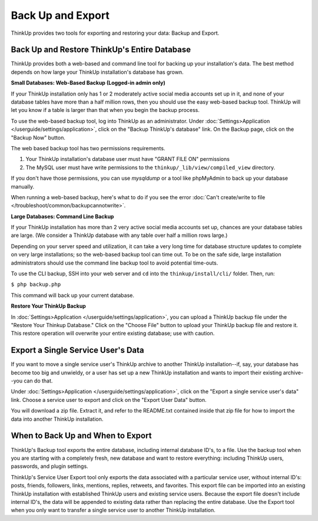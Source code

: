 Back Up and Export
==================

ThinkUp provides two tools for exporting and restoring your data: Backup and Export.

Back Up and Restore ThinkUp's Entire Database
---------------------------------------------

ThinkUp provides both a web-based and command line tool for backing up your installation's data. The best method
depends on how large your ThinkUp installation's database has grown.

**Small Databases: Web-Based Backup (Logged-in admin only)** 

If your ThinkUp installation only has 1 or 2 moderately active social media accounts set up in it, and none of your
database tables have more than a half million rows, then you should use the easy web-based backup tool. ThinkUp will
let you know if a table is larger than that when you begin the backup process.

To use the web-based backup tool, log into ThinkUp as an administrator. Under :doc:`Settings>Application
</userguide/settings/application>`, click on 
the "Backup ThinkUp's database" link. On the Backup page, click on the "Backup Now" button.

The web based backup tool has two permissions requirements. 

1. Your ThinkUp installation's database user must have "GRANT FILE ON" permissions
2. The MySQL user must have write permissions to the ``thinkup/_lib/view/compiled_view`` directory.

If you don't have those permissions, you can use `mysqldump` or a tool like phpMyAdmin to back up your database
manually.

When running a web-based backup, here's what to do if you see the error :doc:`Can't create/write to file
</troubleshoot/common/backupcannotwrite>`.

**Large Databases: Command Line Backup** 

If your ThinkUp installation has more than 2 very active social media accounts set up, chances are your database tables
are large. (We consider a ThinkUp database with any table over half a million rows large.)

Depending on your server speed and utilization, it can take a very long time for database structure updates to 
complete on very large installations; so the web-based backup tool can time out. To be on the safe side,
large installation administrators should use the command line backup tool to avoid potential time-outs.

To use the CLI backup, SSH into your web server and ``cd`` into the ``thinkup/install/cli/`` folder.
Then, run:

``$ php backup.php``

This command will back up your current database.

**Restore Your ThinkUp Backup**

In :doc:`Settings>Application
</userguide/settings/application>`, you can upload a ThinkUp backup file under the "Restore Your Thinkup Database."
Click on the "Choose File" button to upload your ThinkUp backup file and restore it. This restore operation will
overwrite your entire existing database; use with caution.

Export a Single Service User's Data
-----------------------------------

If you want to move a single service user's ThinkUp archive to another ThinkUp installation--if, say, your database
has become too big and unwieldy, or a user has set up a new ThinkUp installation and wants to import their
existing archive--you can do that.

Under :doc:`Settings>Application
</userguide/settings/application>`, click on the "Export a single service user's data" link. Choose a service user
to export and click on the "Export User Data" button.

You will download a zip file. Extract it, and refer to the README.txt contained inside that zip file for how to import
the data into another ThinkUp installation.

When to Back Up and When to Export
----------------------------------

ThinkUp's Backup tool exports the entire database, including internal database ID's, to a file. Use the backup
tool when you are starting with a completely fresh, new database and want to restore everything: including ThinkUp
users, passwords, and plugin settings.

ThinkUp's Service User Export tool only exports the data associated with a particular service user, without internal
ID's: posts, friends, followers, links, mentions, replies, retweets, and favorites. This export file can be imported
into an existing ThinkUp installation with established ThinkUp users and existing service users. Because the export
file doesn't include internal ID's, the data will be appended to existing data rather than replacing the entire 
database. Use the Export tool when you only want to transfer a single service user to another ThinkUp installation.
